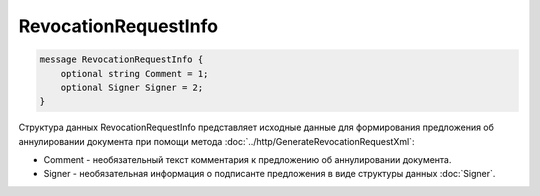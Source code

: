 RevocationRequestInfo
=====================

.. code-block:: protobuf

    message RevocationRequestInfo {
        optional string Comment = 1;
        optional Signer Signer = 2;
    }
        

Структура данных RevocationRequestInfo представляет исходные данные для формирования предложения об аннулировании документа при помощи метода :doc:`../http/GenerateRevocationRequestXml`:

-  Comment - необязательный текст комментария к предложению об аннулировании документа.

-  Signer - необязательная информация о подписанте предложения в виде структуры данных :doc:`Signer`.